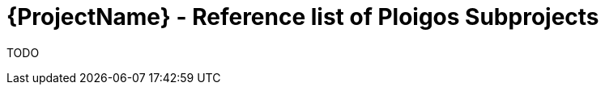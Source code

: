 [id="{ProjectNameID}-contribute-subprojects", reftext="{ProjectName} Reference list of Ploigos Subprojects"]


= {ProjectName}  - Reference list of Ploigos Subprojects

TODO
